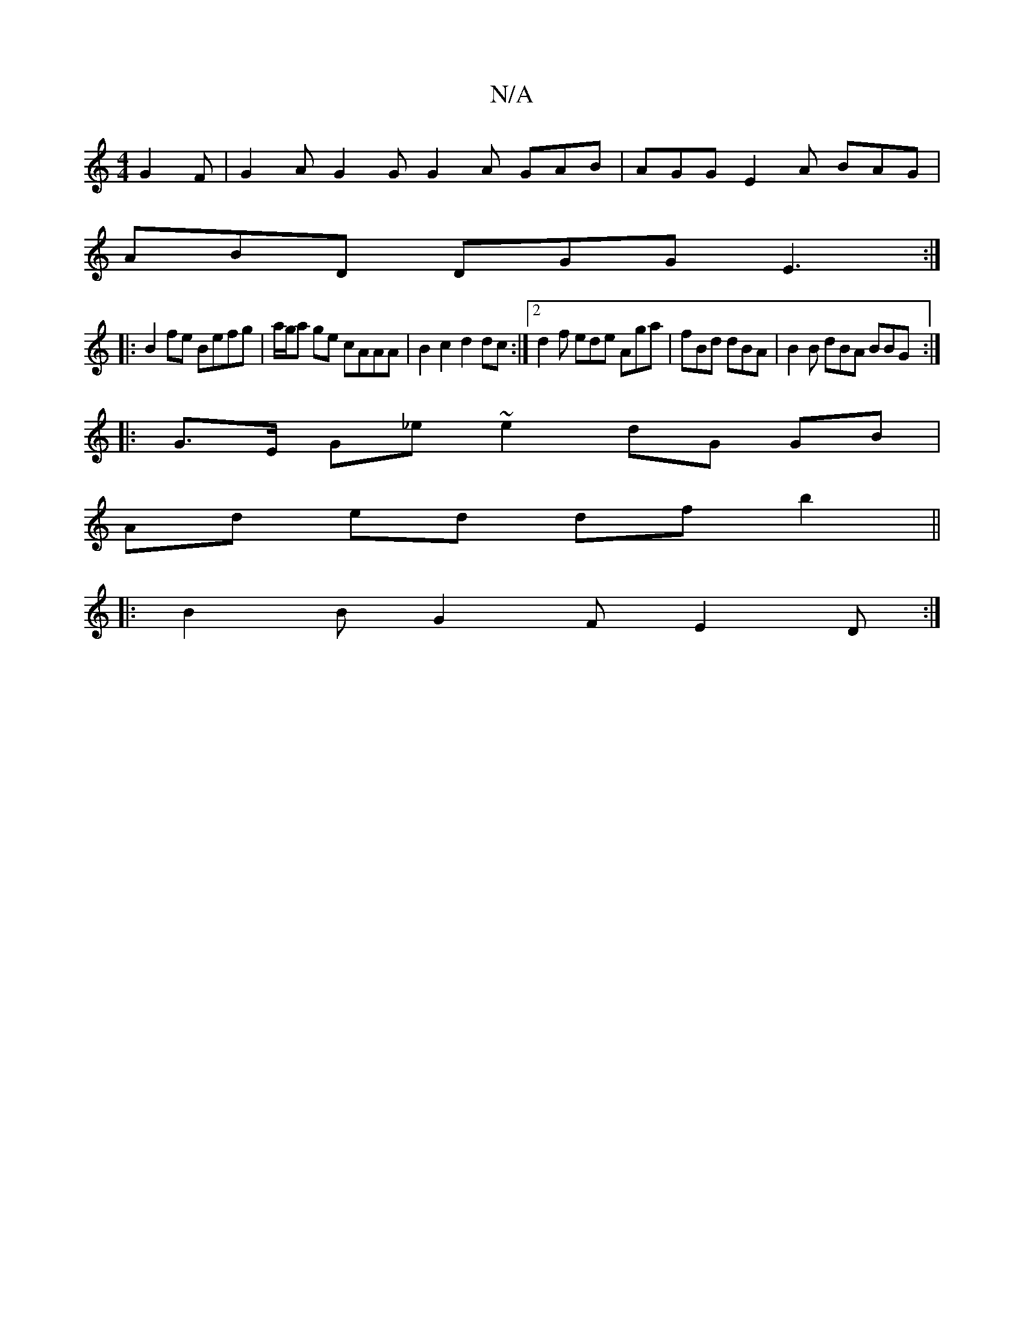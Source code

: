 X:1
T:N/A
M:4/4
R:N/A
K:Cmajor
 G2F|G2 A G2G G2A GAB | AGG E2 A BAG|
ABD DGG E3:|
|:B2 fe Befg | a/g/a ge cAAA | B2 c2 d2 dc :|2 d2 f ede Aga | fBd dBA | B2 B dBA BBG :|
|:G>E G_e ~e2 dG GB |
Ad ed dfb2||
|: B2 B G2 F E2D :|

a2:|
